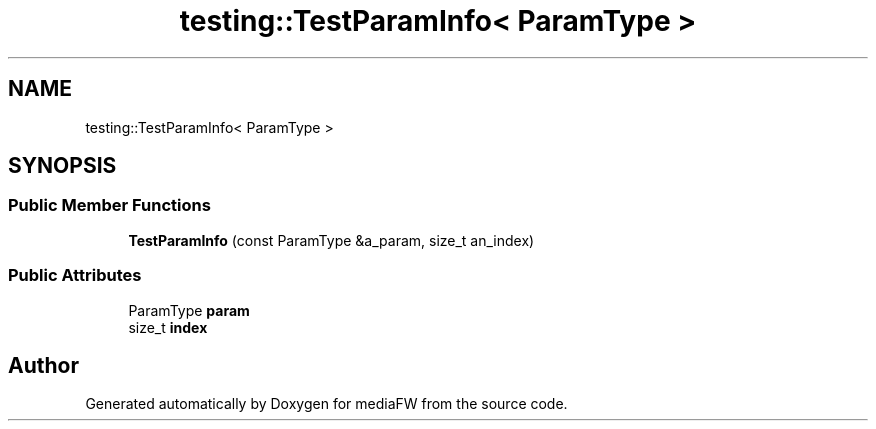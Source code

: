 .TH "testing::TestParamInfo< ParamType >" 3 "Mon Oct 15 2018" "mediaFW" \" -*- nroff -*-
.ad l
.nh
.SH NAME
testing::TestParamInfo< ParamType >
.SH SYNOPSIS
.br
.PP
.SS "Public Member Functions"

.in +1c
.ti -1c
.RI "\fBTestParamInfo\fP (const ParamType &a_param, size_t an_index)"
.br
.in -1c
.SS "Public Attributes"

.in +1c
.ti -1c
.RI "ParamType \fBparam\fP"
.br
.ti -1c
.RI "size_t \fBindex\fP"
.br
.in -1c

.SH "Author"
.PP 
Generated automatically by Doxygen for mediaFW from the source code\&.
